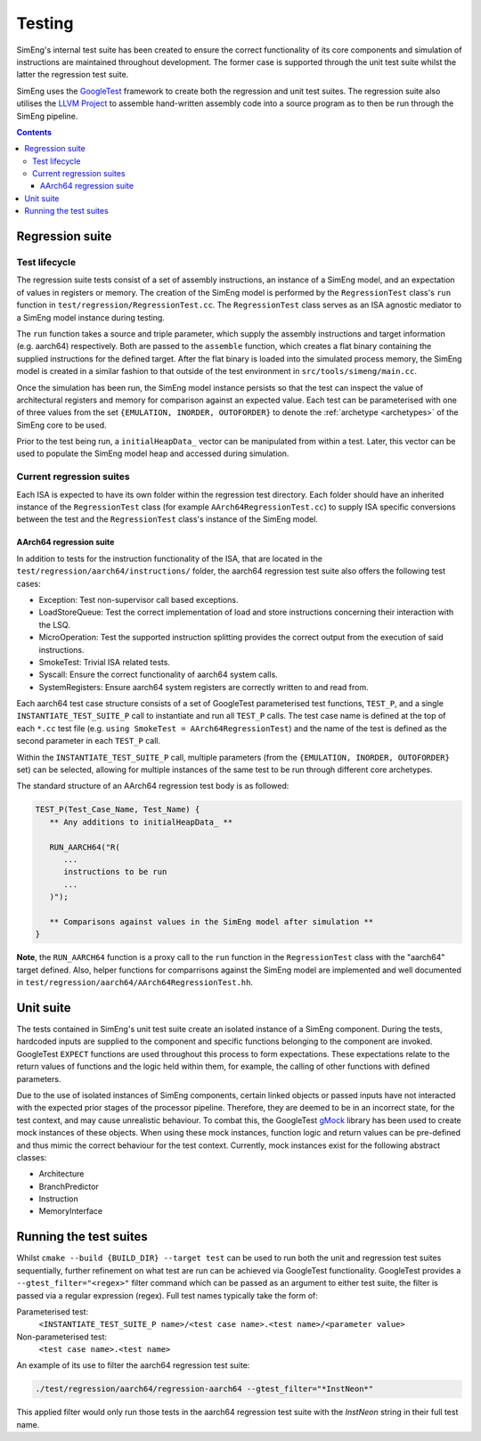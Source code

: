 Testing
=======

SimEng's internal test suite has been created to ensure the correct functionality of its core components and simulation of instructions are maintained throughout development. The former case is supported through the unit test suite whilst the latter the regression test suite. 

SimEng uses the `GoogleTest <https://github.com/google/googletest>`_ framework to create both the regression and unit test suites. The regression suite also utilises the `LLVM Project <https://github.com/llvm-mirror/llvm>`_ to assemble hand-written assembly code into a source program as to then be run through the SimEng pipeline.

.. contents:: Contents

Regression suite
----------------

Test lifecycle
**************

The regression suite tests consist of a set of assembly instructions, an instance of a SimEng model, and an expectation of values in registers or memory. The creation of the SimEng model is performed by the ``RegressionTest`` class's ``run`` function in ``test/regression/RegressionTest.cc``. The ``RegressionTest`` class serves as an ISA agnostic mediator to a SimEng model instance during testing.

The ``run`` function takes a source and triple parameter, which supply the assembly instructions and target information (e.g. aarch64) respectively. Both are passed to the ``assemble`` function, which creates a flat binary containing the supplied instructions for the defined target. After the flat binary is loaded into the simulated process memory, the SimEng model is created in a similar fashion to that outside of the test environment in ``src/tools/simeng/main.cc``.

Once the simulation has been run, the SimEng model instance persists so that the test can inspect the value of architectural registers and memory for comparison against an expected value. Each test can be parameterised with one of three values from the set ``{EMULATION, INORDER, OUTOFORDER}`` to denote the :ref:`archetype <archetypes>` of the SimEng core to be used.

Prior to the test being run, a ``initialHeapData_`` vector can be manipulated from within a test. Later, this vector can be used to populate the SimEng model heap and accessed during simulation.

Current regression suites
*************************

Each ISA is expected to have its own folder within the regression test directory. Each folder should have an inherited instance of the ``RegressionTest`` class (for example ``AArch64RegressionTest.cc``) to supply ISA specific conversions between the test and the ``RegressionTest`` class's instance of the SimEng model.

AArch64 regression suite
''''''''''''''''''''''''

In addition to tests for the instruction functionality of the ISA, that are located in the ``test/regression/aarch64/instructions/`` folder, the aarch64 regression test suite also offers the following test cases:

- Exception: Test non-supervisor call based exceptions.
- LoadStoreQueue: Test the correct implementation of load and store instructions concerning their interaction with the LSQ.
- MicroOperation: Test the supported instruction splitting provides the correct output from the execution of said instructions.
- SmokeTest: Trivial ISA related tests.
- Syscall: Ensure the correct functionality of aarch64 system calls.
- SystemRegisters: Ensure aarch64 system registers are correctly written to and read from.

Each aarch64 test case structure consists of a set of GoogleTest parameterised test functions, ``TEST_P``, and a single ``INSTANTIATE_TEST_SUITE_P`` call to instantiate and run all ``TEST_P`` calls. The test case name is defined at the top of each ``*.cc`` test file (e.g. ``using SmokeTest = AArch64RegressionTest``) and the name of the test is defined as the second parameter in each ``TEST_P`` call.

Within the ``INSTANTIATE_TEST_SUITE_P`` call, multiple parameters (from the ``{EMULATION, INORDER, OUTOFORDER}`` set) can be selected, allowing for multiple instances of the same test to be run through different core archetypes.

The standard structure of an AArch64 regression test body is as followed:

.. code-block:: text

   TEST_P(Test_Case_Name, Test_Name) {
      ** Any additions to initialHeapData_ **
      
      RUN_AARCH64("R(
         ...
         instructions to be run
         ...
      )");

      ** Comparisons against values in the SimEng model after simulation **
   }

**Note**, the ``RUN_AARCH64`` function is a proxy call to the ``run`` function in the ``RegressionTest`` class with the "aarch64" target defined. Also, helper functions for comparrisons against the SimEng model are implemented and well documented in ``test/regression/aarch64/AArch64RegressionTest.hh``.

Unit suite
----------

The tests contained in SimEng's unit test suite create an isolated instance of a SimEng component. During the tests, hardcoded inputs are supplied to the component and specific functions belonging to the component are invoked. GoogleTest ``EXPECT`` functions are used throughout this process to form expectations. These expectations relate to the return values of functions and the logic held within them, for example, the calling of other functions with defined parameters.

Due to the use of isolated instances of SimEng components, certain linked objects or passed inputs have not interacted with the expected prior stages of the processor pipeline. Therefore, they are deemed to be in an incorrect state, for the test context, and may cause unrealistic behaviour. To combat this, the GoogleTest `gMock <https://github.com/google/googletest/tree/master/googlemock>`_ library has been used to create mock instances of these objects. When using these mock instances, function logic and return values can be pre-defined and thus mimic the correct behaviour for the test context. Currently, mock instances exist for the following abstract classes:

- Architecture 
- BranchPredictor
- Instruction
- MemoryInterface

Running the test suites
-----------------------

Whilst ``cmake --build {BUILD_DIR} --target test`` can be used to run both the unit and regression test suites sequentially, further refinement on what test are run can be achieved via GoogleTest functionality. GoogleTest provides a ``--gtest_filter="<regex>"`` filter command which can be passed as an argument to either test suite, the filter is passed via a regular expression (regex). Full test names typically take the form of:

Parameterised test: 
   ``<INSTANTIATE_TEST_SUITE_P name>/<test case name>.<test name>/<parameter value>``
Non-parameterised test: 
   ``<test case name>.<test name>``

An example of its use to filter the aarch64 regression test suite:

.. code-block:: text

   ./test/regression/aarch64/regression-aarch64 --gtest_filter="*InstNeon*"

This applied filter would only run those tests in the aarch64 regression test suite with the *InstNeon* string in their full test name.
